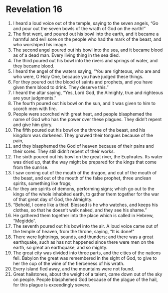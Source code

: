 ﻿
* Revelation 16
1. I heard a loud voice out of the temple, saying to the seven angels, “Go and pour out the seven bowls of the wrath of God on the earth!” 
2. The first went, and poured out his bowl into the earth, and it became a harmful and evil sore on the people who had the mark of the beast, and who worshiped his image. 
3. The second angel poured out his bowl into the sea, and it became blood as of a dead man. Every living thing in the sea died. 
4. The third poured out his bowl into the rivers and springs of water, and they became blood. 
5. I heard the angel of the waters saying, “You are righteous, who are and who were, O Holy One, because you have judged these things. 
6. For they poured out the blood of saints and prophets, and you have given them blood to drink. They deserve this.” 
7. I heard the altar saying, “Yes, Lord God, the Almighty, true and righteous are your judgments.” 
8. The fourth poured out his bowl on the sun, and it was given to him to scorch men with fire. 
9. People were scorched with great heat, and people blasphemed the name of God who has the power over these plagues. They didn’t repent and give him glory. 
10. The fifth poured out his bowl on the throne of the beast, and his kingdom was darkened. They gnawed their tongues because of the pain, 
11. and they blasphemed the God of heaven because of their pains and their sores. They still didn’t repent of their works. 
12. The sixth poured out his bowl on the great river, the Euphrates. Its water was dried up, that the way might be prepared for the kings that come from the sunrise. 
13. I saw coming out of the mouth of the dragon, and out of the mouth of the beast, and out of the mouth of the false prophet, three unclean spirits, something like frogs; 
14. for they are spirits of demons, performing signs; which go out to the kings of the whole inhabited earth, to gather them together for the war of that great day of God, the Almighty. 
15. “Behold, I come like a thief. Blessed is he who watches, and keeps his clothes, so that he doesn’t walk naked, and they see his shame.” 
16. He gathered them together into the place which is called in Hebrew, “Megiddo”. 
17. The seventh poured out his bowl into the air. A loud voice came out of the temple of heaven, from the throne, saying, “It is done!” 
18. There were lightnings, sounds, and thunders; and there was a great earthquake, such as has not happened since there were men on the earth, so great an earthquake, and so mighty. 
19. The great city was divided into three parts, and the cities of the nations fell. Babylon the great was remembered in the sight of God, to give to her the cup of the wine of the fierceness of his wrath. 
20. Every island fled away, and the mountains were not found. 
21. Great hailstones, about the weight of a talent, came down out of the sky on people. People blasphemed God because of the plague of the hail, for this plague is exceedingly severe. 
